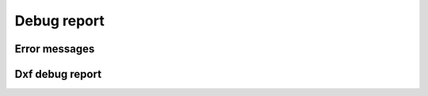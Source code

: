 .. _debug:

Debug report
============

.. _error-messages:
Error messages
--------------

Dxf debug report
---------------
